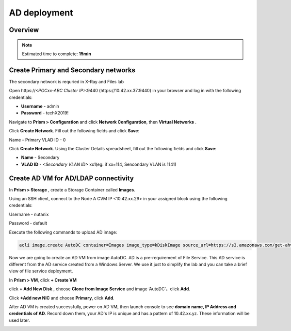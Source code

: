 .. _AD_deploy:

---------------------------------
AD deployment
---------------------------------

Overview
++++++++

.. note::

  Estimated time to complete: **15min**


Create Primary and Secondary networks
+++++++++++++++++++++++++++++++++++++

.. note::

The secondary network is requried in X-Ray and Files lab

Open \https://*<POCxx-ABC Cluster IP>*:9440 (\https://10.42.xx.37:9440) in your browser and log in with the following credentials:

- **Username** - admin
- **Password** - techX2019!

Navigate to **Prism > Configuration** and click **Network Configuration**, then **Virtual Networks** .

Click **Create Network**. Fill out the following fields and click **Save**:

Name - Primary
VLAD ID - 0

Click **Create Network**. Using the Cluster Details spreadsheet, fill out the following fields and click **Save**:

- **Name** - Secondary
- **VLAD ID** - *<Secondary VLAN ID>* xx1(eg. if xx=114, Sencondary VLAN is 1141)

.. figure:: images/image001.png

  
Create AD VM for AD/LDAP connectivity
+++++++++++++++++++++++++++++++++++++++++

In **Prism > Storage** , create a Storage Container called **Images**.

.. image:: images/image025.png

Using an SSH client, connect to the Node A CVM IP <10.42.xx.29> in your assigned block using the following credentials:

Username - nutanix

Password - default

Execute the following commands to upload AD image:

.. code-block:: bash

  acli image.create AutoDC container=Images image_type=kDiskImage source_url=https://s3.amazonaws.com/get-ahv-images/AutoDC2.qcow2


Now we are going to create an AD VM from image AutoDC. AD is a pre-requirement of File Service. This AD service is different from the AD service created from a Windows Server. We use it just to simplify the lab and you can take a brief view of file service deployment. 

In **Prism > VM**, click **+ Create VM**


.. image:: images/image003.png

   
click **+ Add New Disk** , choose **Clone from Image Service** and image ‘AutoDC’，click **Add**.


.. image:: images/image005.png


Click **+Add new NIC** and choose **Primary**, click **Add**.


.. image:: images/image006.png 

 
After AD VM is created successfully, power on AD VM, then launch console to see **domain name, IP Address and credentials of AD**. Record down them, your AD's IP is unique and has a pattern of 10.42.xx.yz. These information will be used later.


.. image:: images/image008.png


